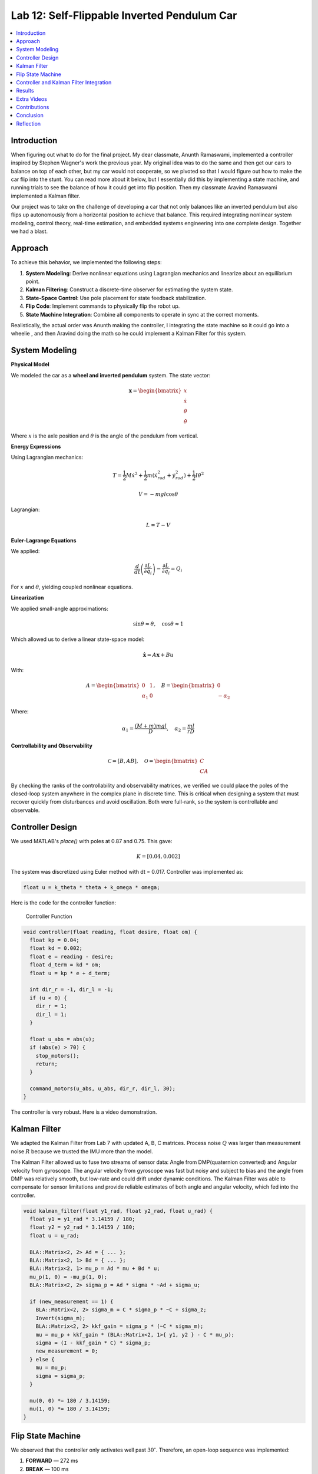 
Lab 12: Self-Flippable Inverted Pendulum Car
====================================

.. contents::
   :local:
   :depth: 2

Introduction
------------

When figuring out what to do for the final project. My dear classmate, Anunth Ramaswami, implemented a controller inspired by Stephen Wagner's work the previous year. My original idea was to do the same and then get our cars to balance on top of each other, but my car would not cooperate, so we pivoted so that I would figure out how to make the car flip into the stunt. You can read  more about it below, but I essentially did this by implementing a state machine, and running trials to see the balance of how it could get into flip position. Then my classmate Aravind Ramaswami implemented a Kalman filter.

Our project was to take  on the challenge of developing a car that not only balances like an inverted pendulum but also flips up autonomously from a horizontal position to achieve that balance. This required integrating nonlinear system modeling, control theory, real-time estimation, and embedded systems engineering into one complete design. Together we had a blast.

Approach
--------

To achieve this behavior, we implemented the following steps:

1. **System Modeling**: Derive nonlinear equations using Lagrangian mechanics and linearize about an equilibrium point.
2. **Kalman Filtering**: Construct a discrete-time observer for estimating the system state.
3. **State-Space Control**: Use pole placement for state feedback stabilization.
4. **Flip Code**: Implement commands to physically flip the robot up.
5. **State Machine Integration**: Combine all components to operate in sync at the correct moments.

Realistically, the actual order was Anunth making the controller, I integrating the state machine so it could go into a wheelie , and then Aravind doing the math so he could implement a Kalman Filter for this system.

System Modeling
---------------

**Physical Model**
 
We modeled the car as a **wheel and inverted pendulum** system. The state vector:

.. math::

   \mathbf{x} = \begin{bmatrix} x \\ \dot{x} \\ \theta \\ \dot{\theta} \end{bmatrix}

Where :math:`x` is the axle position and :math:`\theta` is the angle of the pendulum from vertical.

**Energy Expressions**

Using Lagrangian mechanics:

.. math::

   T = \frac{1}{2} M \dot{x}^2 + \frac{1}{2} m (\dot{x}_{rod}^2 + \dot{y}_{rod}^2) + \frac{1}{2} I \dot{\theta}^2

.. math::

   V = -m g l \cos\theta

Lagrangian:

.. math::

   L = T - V

**Euler-Lagrange Equations**

We applied:

.. math::

   \frac{d}{dt}\left(\frac{\partial L}{\partial \dot{q}_i}\right) - \frac{\partial L}{\partial q_i} = Q_i

For :math:`x` and :math:`\theta`, yielding coupled nonlinear equations.

**Linearization**

We applied small-angle approximations:

.. math::

   \sin\theta \approx \theta, \quad \cos\theta \approx 1

Which allowed us to derive a linear state-space model:

.. math::

   \dot{\mathbf{x}} = A \mathbf{x} + B u

With:

.. math::

   A = \begin{bmatrix} 0 & 1 \\ \alpha_1 & 0 \end{bmatrix}, \quad
   B = \begin{bmatrix} 0 \\ -\alpha_2 \end{bmatrix}

Where:

.. math::

   \alpha_1 = \frac{(M + m)mgl}{D}, \quad \alpha_2 = \frac{ml}{rD}

**Controllability and Observability**

.. math::

   \mathcal{C} = [B, AB], \quad \mathcal{O} = \begin{bmatrix} C \\ CA \end{bmatrix}


By checking the ranks of the controllability and observability matrices, we verified we could place the poles of the closed-loop system anywhere in the complex plane in discrete time. This is critical when designing a system that must recover quickly from disturbances and avoid oscillation. Both were full-rank, so the system is controllable and observable.

Controller Design
-----------------

We used MATLAB's `place()` with poles at 0.87 and 0.75. This gave:

.. math::

   K = [0.04, 0.002]

The system was discretized using Euler method with dt = 0.017. Controller was implemented as:

.. code-block:: cpp

   float u = k_theta * theta + k_omega * omega;


Here is the code for the controller function:

 Controller Function

.. code-block:: cpp

   void controller(float reading, float desire, float om) {
     float kp = 0.04;
     float kd = 0.002;
     float e = reading - desire;
     float d_term = kd * om;
     float u = kp * e + d_term;

     int dir_r = -1, dir_l = -1;
     if (u < 0) {
       dir_r = 1;
       dir_l = 1;
     }

     float u_abs = abs(u);
     if (abs(e) > 70) {
       stop_motors();
       return;
     }

     command_motors(u_abs, u_abs, dir_r, dir_l, 30);
   }

The controller is very robust. Here is a video demonstration. 

.. youtube:: QNDRmvV0Qqg

Kalman Filter
-------------

We adapted the Kalman Filter from Lab 7 with updated A, B, C matrices. Process noise :math:`Q` was larger than measurement noise :math:`R` because we trusted the IMU more than the model.

The Kalman Filter allowed us to fuse two streams of sensor data: Angle from DMP(quaternion converted) and  Angular velocity from gyroscope. The angular velocity from gyroscope was fast but noisy and subject to bias and the angle from DMP was relatively smooth, but low-rate and could drift under dynamic conditions. The Kalman Filter was able to compensate for sensor limitations and provide reliable estimates of both angle and angular velocity, which fed into the controller.

.. code-block:: cpp

   void kalman_filter(float y1_rad, float y2_rad, float u_rad) {
     float y1 = y1_rad * 3.14159 / 180;
     float y2 = y2_rad * 3.14159 / 180;
     float u = u_rad;

     BLA::Matrix<2, 2> Ad = { ... };
     BLA::Matrix<2, 1> Bd = { ... };
     BLA::Matrix<2, 1> mu_p = Ad * mu + Bd * u;
     mu_p(1, 0) = -mu_p(1, 0);
     BLA::Matrix<2, 2> sigma_p = Ad * sigma * ~Ad + sigma_u;

     if (new_measurement == 1) {
       BLA::Matrix<2, 2> sigma_m = C * sigma_p * ~C + sigma_z;
       Invert(sigma_m);
       BLA::Matrix<2, 2> kkf_gain = sigma_p * (~C * sigma_m);
       mu = mu_p + kkf_gain * (BLA::Matrix<2, 1>{ y1, y2 } - C * mu_p);
       sigma = (I - kkf_gain * C) * sigma_p;
       new_measurement = 0;
     } else {
       mu = mu_p;
       sigma = sigma_p;
     }

     mu(0, 0) *= 180 / 3.14159;
     mu(1, 0) *= 180 / 3.14159;
   }


Flip State Machine
------------------

We observed that the controller only activates well past :math:`30^\circ`. Therefore, an open-loop sequence was implemented:

1. **FORWARD** — 272 ms
2. **BREAK** — 100 ms
3. **REVERSE** — 270 ms
4. **STOP** — wait for controller handoff

If the angle exceeds 30°, the controller and filter activate.

Before we even added the check for 30 degrees, I wrote a function `DELAY_STOP`. It is not named the best, but it was called that because that because the first function I implemented made the car go for a certain length of delay, and then it would abruptly stop. This did not make the car flip; it just made it go forward and stop(go figure). So I implemented it going forward and then suddenly reversing. This made it drift beautifully. Sometimes it went 360 degrees and continued. 

This is a blooper of it going a little more than 360 degrees, but I wanted to post it anyways because I thought it was cool

.. youtube:: dXLb_GY04mo

Afterwards, we decided to try breaking the motors by supplying a pwm of 255 to each pin in between going forwards and backwards so it would coast before going in reverse. It successfully flipped. Here is a video.

.. youtube:: OkugFH8zUUg

**This is NOT what I wanted**

If it flips, and lands back in its position, the controller would think that it is far from the target angle and then supply a large PWM signal. We had to write code that made it untrigger the controller if it detected that the  car was flat after the flip. 

The code we added was this:

..code-block:: cpp

     if(abs(e)>70){
       stop_motors();
       return;
     }

Anyways now I needed to fine tune the values of how long it would be going forward and how long it would be going backwards. If I gave it too much acceleration for too long, it would flip over, and if I didn't give it enough time to go forward or reverse, the car wouldn't go up. 

**My goal was to make the car go up**. 

I eventually found that 272 ms for forward and 270 ms for backwards was perfect. Here is the code of the original sequence.

.. code-block:: cpp


    case DELAY_STOP:
    {

        success = robot_cmd.get_next_value(delay_val);
         if (!success)
           return;

       success = robot_cmd.get_next_value(stop_val);
         if (!success)
           return;
       command_motors(1,1, 1,1, 90);

       delay(delay_val);

       break_motors();

       delay(100);

       command_motors(1,1, -1,-1, 90);
      
       delay(stop_val);
       break_motors();
       delay(100);
       stop_motors();


      break;

    }

But now we wanted to implement this into Anunth's code because his file had the controller implemented as function with flags in the main loop. 
Because of this, I rewrote the code and turned `DELAY_STOP` into a flag and constant setter function as you can see below.

.. code-block:: cpp

    case DELAY_STOP:
    {
      success = robot_cmd.get_next_value(delay_val);
        if (!success)
          return;

      success = robot_cmd.get_next_value(stop_val);
        if (!success)
          return;
      flip_active = true;
      flip0 = true;
      flip1 = false;
      flip2 = false;
      flip3 = false;
      flip_start_time = millis();


      break;

    }

These flags are used in the state machine below.

.. code-block:: cpp

   if (abs(DCM_yaw[w - 1]) < 60) {
     start_O_controller = true;
     start_IMU = true;
     flip_active = false;
     mu(0, 0) = DCM_yaw[w - 1];
     mu(1, 0) = -omega[w - 1];
   }

   if (flip_active){
        IMU_DMP_Yaw(); 
        if(abs(DCM_yaw[w-1])<60){
          start_O_controller = true;
          start_IMU = true;
          flip_active = false;
          mu(0,0) = DCM_yaw[w-1];
          mu(1,0) = -omega[w-1];
          //Serial.println("Controller Activated");
        }
        if (flip0){
          command_motors(1, 1, 1, 1, 90); 
          u_O[w-1] = 1;
          //Serial.println("state0");
          if (millis() - flip_start_time >= delay_val) {
            flip0 = false;
            flip1 = true;
            flip_start_time = millis();
            //Serial.println("transition");
          }
        }

        if (flip1){
          //Serial.println("state1");
          break_motors();
          u_O[w-1] = 0;
          if (millis() - flip_start_time >= 100) {
            flip1 = false;
            flip2 = true;
            flip_start_time = millis();
            //Serial.println("transition");
          }

        }

        if (flip2){
          //Serial.println("state2");
          command_motors(1, 1, -1, -1, 90);
          u_O[w-1] = -1;
          if (millis() - flip_start_time >= stop_val) {
            flip2 = false;
            flip3 = true;
            //Serial.println("transition");
          }
        }

        if (flip3){
          stop_motors();
          //Serial.println("state 3");
          flip3 = false;
        }

      }


Here is a diagram to make it easier to illustrate.


.. figure:: fast_robots_final_plots/statemachine.jpg
   :align: center
   :figwidth: 70%



Controller and Kalman Filter Integration
----------------------------------------

Once the car has flipped up past a certain angle (approximately 30°), the system engages closed-loop control. This control process uses the Kalman filter to estimate the state (angle and angular velocity) and P controller to stabilize the system. You can see that the functions implemented above are called when the flags are set.

.. code-block:: cpp

   if (start_IMU && start_O_controller) {
     if (IMU_DMP_Yaw() == 0) {
       new_measurement = 1;
       kalman_filter(DCM_yaw[w - 1], -omega[w - 1], u_O[w - 1]);
       controller(mu(0, 0), 0, -mu(1, 0));
       KF_vals[w - 1] = mu(0, 0);
     }
   }


Results
-------

**Example 1**

.. youtube:: FdCVPBQw5X0

.. figure:: fast_robots_final_plots/orientation_t2.png
   :align: center
   :figwidth: 70%



.. figure:: fast_robots_final_plots/u_sig_t2.png
   :align: center
   :figwidth: 70%



**Example 2**

.. youtube:: WKfhfwsL8mU

.. figure:: fast_robots_final_plots/orientation_t3.png
   :align: center
   :figwidth: 70%



.. figure:: fast_robots_final_plots/u_sig_t3.png
   :align: center
   :figwidth: 70%





Extra Videos 
-------------

More videos to show of it working. Note that in the first video, the `STOP_CONTROLLER` function that stops the controller was called, so the car falls over.

.. youtube:: 5S5q_3baU6M
.. youtube:: QAAuYinvvWo
.. youtube:: szbKXjP3W68

Contributions
-------------

Anunth implemented the controller, Aravind implement the Kalman filter, and I implemented the flip/state machine. We all tested together and worked on integrating the code and getting the logging system in place.

Conclusion
----------

This lab was a great way to bring together many concepts from the semester, modeling, control, estimation, and real-time programming into one creative robotics stunt. We're proud to have achieved a self-flipping, self-balancing inverted pendulum car!

This project offered a chance to blend theory and practice. We derived the equations of motion from first principles, implemented estimation and control in real-time on embedded hardware, and we tuned, tested, and debugged in a physical environment subject to noise, delays, and imperfect actuation. This is project represented a compelling demonstration of applying classroom concepts, and it was cool to finish off the semester with this. Balancing an inverted pendulum is a classic control problem because it involves stabilizing an unstable equilibrium point. In our case, the pendulum (the car’s chassis) starts flat on the ground and needs to flip up into a vertical pose before any feedback controller can even operate. While a PID controller sufficed for balancing a pendulum with access to accurate state measurements, we decided to implement  state estimation via a Kalman Filter due to noisy sensor readings and the lack of reliable angular velocity from just the DMP to make our design even better.


Reflection
-----------

This was a cool project. It was a cool class. I will miss Cornell a lot. 

Shout out the Professor for being awesome and the TAs who were just as magnificent. To any future students of 4160, good luck - hope you enjoy the class as much as I did :)!!!!!!

